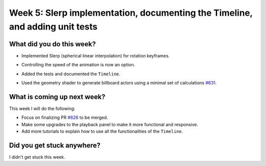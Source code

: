 Week 5: Slerp implementation, documenting the Timeline, and adding unit tests
=============================================================================

.. post:: July 19 2022
   :author: Mohamed Abouagour
   :tags: google
   :category: gsoc


What did you do this week?
--------------------------

- Implemented Slerp (spherical linear interpolation) for rotation keyframes.
- Controlling the speed of the animation is now an option.
- Added the tests and documented the ``Timeline``.
- Used the geometry shader to generate billboard actors using a minimal set of calculations `#631`_.

    .. raw:: html

        <iframe id="player" type="text/html"   width="440" height="390" src="https://user-images.githubusercontent.com/63170874/179493243-55b28d24-2c94-485d-af7e-ccb296733f34.mp4" frameborder="0"></iframe>


What is coming up next week?
----------------------------

This week I will do the following:

- Focus on finalizing PR `#626`_ to be merged.
- Make some upgrades to the playback panel to make it more functional and responsive.
- Add more tutorials to explain how to use all the functionalities of the ``Timeline``.

Did you get stuck anywhere?
---------------------------
I didn't get stuck this week.

.. _`#626`: https://github.com/fury-gl/fury/pull/626
.. _`#631`: https://github.com/fury-gl/fury/pull/631